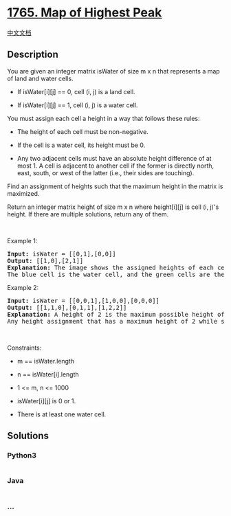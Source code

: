 * [[https://leetcode.com/problems/map-of-highest-peak][1765. Map of
Highest Peak]]
  :PROPERTIES:
  :CUSTOM_ID: map-of-highest-peak
  :END:
[[./solution/1700-1799/1765.Map of Highest Peak/README.org][中文文档]]

** Description
   :PROPERTIES:
   :CUSTOM_ID: description
   :END:

#+begin_html
  <p>
#+end_html

You are given an integer matrix isWater of size m x n that represents a
map of land and water cells.

#+begin_html
  </p>
#+end_html

#+begin_html
  <ul>
#+end_html

#+begin_html
  <li>
#+end_html

If isWater[i][j] == 0, cell (i, j) is a land cell.

#+begin_html
  </li>
#+end_html

#+begin_html
  <li>
#+end_html

If isWater[i][j] == 1, cell (i, j) is a water cell.

#+begin_html
  </li>
#+end_html

#+begin_html
  </ul>
#+end_html

#+begin_html
  <p>
#+end_html

You must assign each cell a height in a way that follows these rules:

#+begin_html
  </p>
#+end_html

#+begin_html
  <ul>
#+end_html

#+begin_html
  <li>
#+end_html

The height of each cell must be non-negative.

#+begin_html
  </li>
#+end_html

#+begin_html
  <li>
#+end_html

If the cell is a water cell, its height must be 0.

#+begin_html
  </li>
#+end_html

#+begin_html
  <li>
#+end_html

Any two adjacent cells must have an absolute height difference of at
most 1. A cell is adjacent to another cell if the former is directly
north, east, south, or west of the latter (i.e., their sides are
touching).

#+begin_html
  </li>
#+end_html

#+begin_html
  </ul>
#+end_html

#+begin_html
  <p>
#+end_html

Find an assignment of heights such that the maximum height in the matrix
is maximized.

#+begin_html
  </p>
#+end_html

#+begin_html
  <p>
#+end_html

Return an integer matrix height of size m x n where height[i][j] is cell
(i, j)'s height. If there are multiple solutions, return any of them.

#+begin_html
  </p>
#+end_html

#+begin_html
  <p>
#+end_html

 

#+begin_html
  </p>
#+end_html

#+begin_html
  <p>
#+end_html

Example 1:

#+begin_html
  </p>
#+end_html

#+begin_html
  <p>
#+end_html

#+begin_html
  </p>
#+end_html

#+begin_html
  <pre>
  <strong>Input:</strong> isWater = [[0,1],[0,0]]
  <strong>Output:</strong> [[1,0],[2,1]]
  <strong>Explanation:</strong> The image shows the assigned heights of each cell.
  The blue cell is the water cell, and the green cells are the land cells.
  </pre>
#+end_html

#+begin_html
  <p>
#+end_html

Example 2:

#+begin_html
  </p>
#+end_html

#+begin_html
  <p>
#+end_html

#+begin_html
  </p>
#+end_html

#+begin_html
  <pre>
  <strong>Input:</strong> isWater = [[0,0,1],[1,0,0],[0,0,0]]
  <strong>Output:</strong> [[1,1,0],[0,1,1],[1,2,2]]
  <strong>Explanation:</strong> A height of 2 is the maximum possible height of any assignment.
  Any height assignment that has a maximum height of 2 while still meeting the rules will also be accepted.
  </pre>
#+end_html

#+begin_html
  <p>
#+end_html

 

#+begin_html
  </p>
#+end_html

#+begin_html
  <p>
#+end_html

Constraints:

#+begin_html
  </p>
#+end_html

#+begin_html
  <ul>
#+end_html

#+begin_html
  <li>
#+end_html

m == isWater.length

#+begin_html
  </li>
#+end_html

#+begin_html
  <li>
#+end_html

n == isWater[i].length

#+begin_html
  </li>
#+end_html

#+begin_html
  <li>
#+end_html

1 <= m, n <= 1000

#+begin_html
  </li>
#+end_html

#+begin_html
  <li>
#+end_html

isWater[i][j] is 0 or 1.

#+begin_html
  </li>
#+end_html

#+begin_html
  <li>
#+end_html

There is at least one water cell.

#+begin_html
  </li>
#+end_html

#+begin_html
  </ul>
#+end_html

** Solutions
   :PROPERTIES:
   :CUSTOM_ID: solutions
   :END:

#+begin_html
  <!-- tabs:start -->
#+end_html

*** *Python3*
    :PROPERTIES:
    :CUSTOM_ID: python3
    :END:
#+begin_src python
#+end_src

*** *Java*
    :PROPERTIES:
    :CUSTOM_ID: java
    :END:
#+begin_src java
#+end_src

*** *...*
    :PROPERTIES:
    :CUSTOM_ID: section
    :END:
#+begin_example
#+end_example

#+begin_html
  <!-- tabs:end -->
#+end_html
